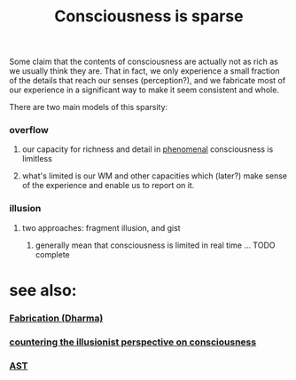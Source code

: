 :PROPERTIES:
:ID:       20210627T195304.514496
:END:
#+TITLE: Consciousness is sparse
Some claim that the contents of consciousness are actually not as rich as we usually think they are. That in fact, we only experience a small fraction of the details that reach our senses (perception?), and we fabricate most of our experience in a significant way to make it seem consistent and whole.

There are two main models of this sparsity:

*** overflow
***** our capacity for richness and detail in _phenomenal_ consciousness is limitless
***** what's limited is our WM and other capacities which (later?) make sense of the experience and enable us to report on it.
*** illusion
***** two approaches: fragment illusion, and gist
******* generally mean that consciousness is limited in real time ... TODO complete
* see also:
*** [[file:2021-06-01-fabrication_dharma.org][Fabrication (Dharma)]]
*** [[file:2020-10-21-countering_the_illusionist_perspective_on_consciousness.org][countering the illusionist perspective on consciousness]]
*** [[file:2020-09-30-ast.org][AST]]
